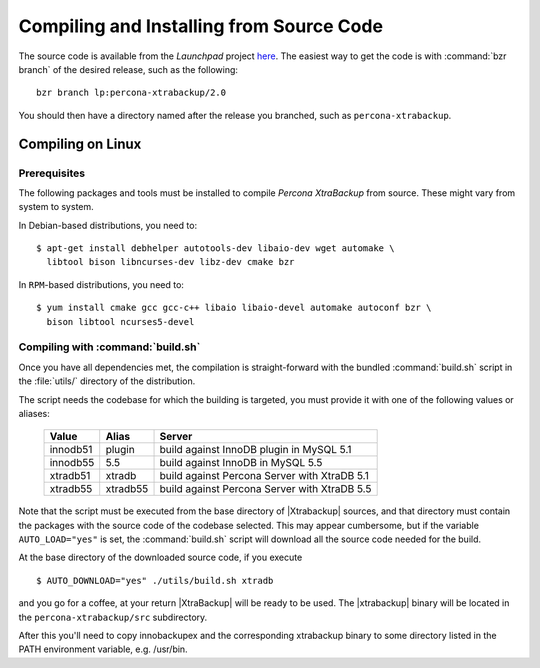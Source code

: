 ===========================================
 Compiling and Installing from Source Code
===========================================

The source code is available from the *Launchpad* project `here <https://launchpad.net/percona-xtrabackup>`_. The easiest way to get the code is with :command:`bzr branch` of the desired release, such as the following: ::

  bzr branch lp:percona-xtrabackup/2.0

You should then have a directory named after the release you branched, such as ``percona-xtrabackup``.


Compiling on Linux
==================

Prerequisites
-------------

The following packages and tools must be installed to compile *Percona XtraBackup* from source. These might vary from system to system.

In Debian-based distributions, you need to: ::

  $ apt-get install debhelper autotools-dev libaio-dev wget automake \
    libtool bison libncurses-dev libz-dev cmake bzr

In ``RPM``-based distributions, you need to: ::

  $ yum install cmake gcc gcc-c++ libaio libaio-devel automake autoconf bzr \
    bison libtool ncurses5-devel

Compiling with :command:`build.sh`
----------------------------------

Once you have all dependencies met, the compilation is straight-forward with the bundled :command:`build.sh` script in the :file:`utils/` directory of the distribution.

The script needs the codebase for which the building is targeted, you must provide it with one of the following values or aliases:

  ================== =========  ============================================
  Value              Alias      Server
  ================== =========  ============================================
  innodb51           plugin	build against InnoDB plugin in MySQL 5.1
  innodb55           5.5	build against InnoDB in MySQL 5.5
  xtradb51           xtradb     build against Percona Server with XtraDB 5.1
  xtradb55           xtradb55   build against Percona Server with XtraDB 5.5
  ================== =========  ============================================

Note that the script must be executed from the base directory of |Xtrabackup| sources, and that directory must contain the packages with the source code of the codebase selected. This may appear cumbersome, but if the variable ``AUTO_LOAD="yes"`` is set, the :command:`build.sh` script will download all the source code needed for the build.

At the base directory of the downloaded source code, if you execute ::

  $ AUTO_DOWNLOAD="yes" ./utils/build.sh xtradb

and you go for a coffee, at your return |XtraBackup| will be ready to be used. The |xtrabackup| binary will be located in the ``percona-xtrabackup/src`` subdirectory.

After this you'll need to copy innobackupex and the corresponding xtrabackup binary to some directory listed in the PATH environment variable, e.g. /usr/bin.
